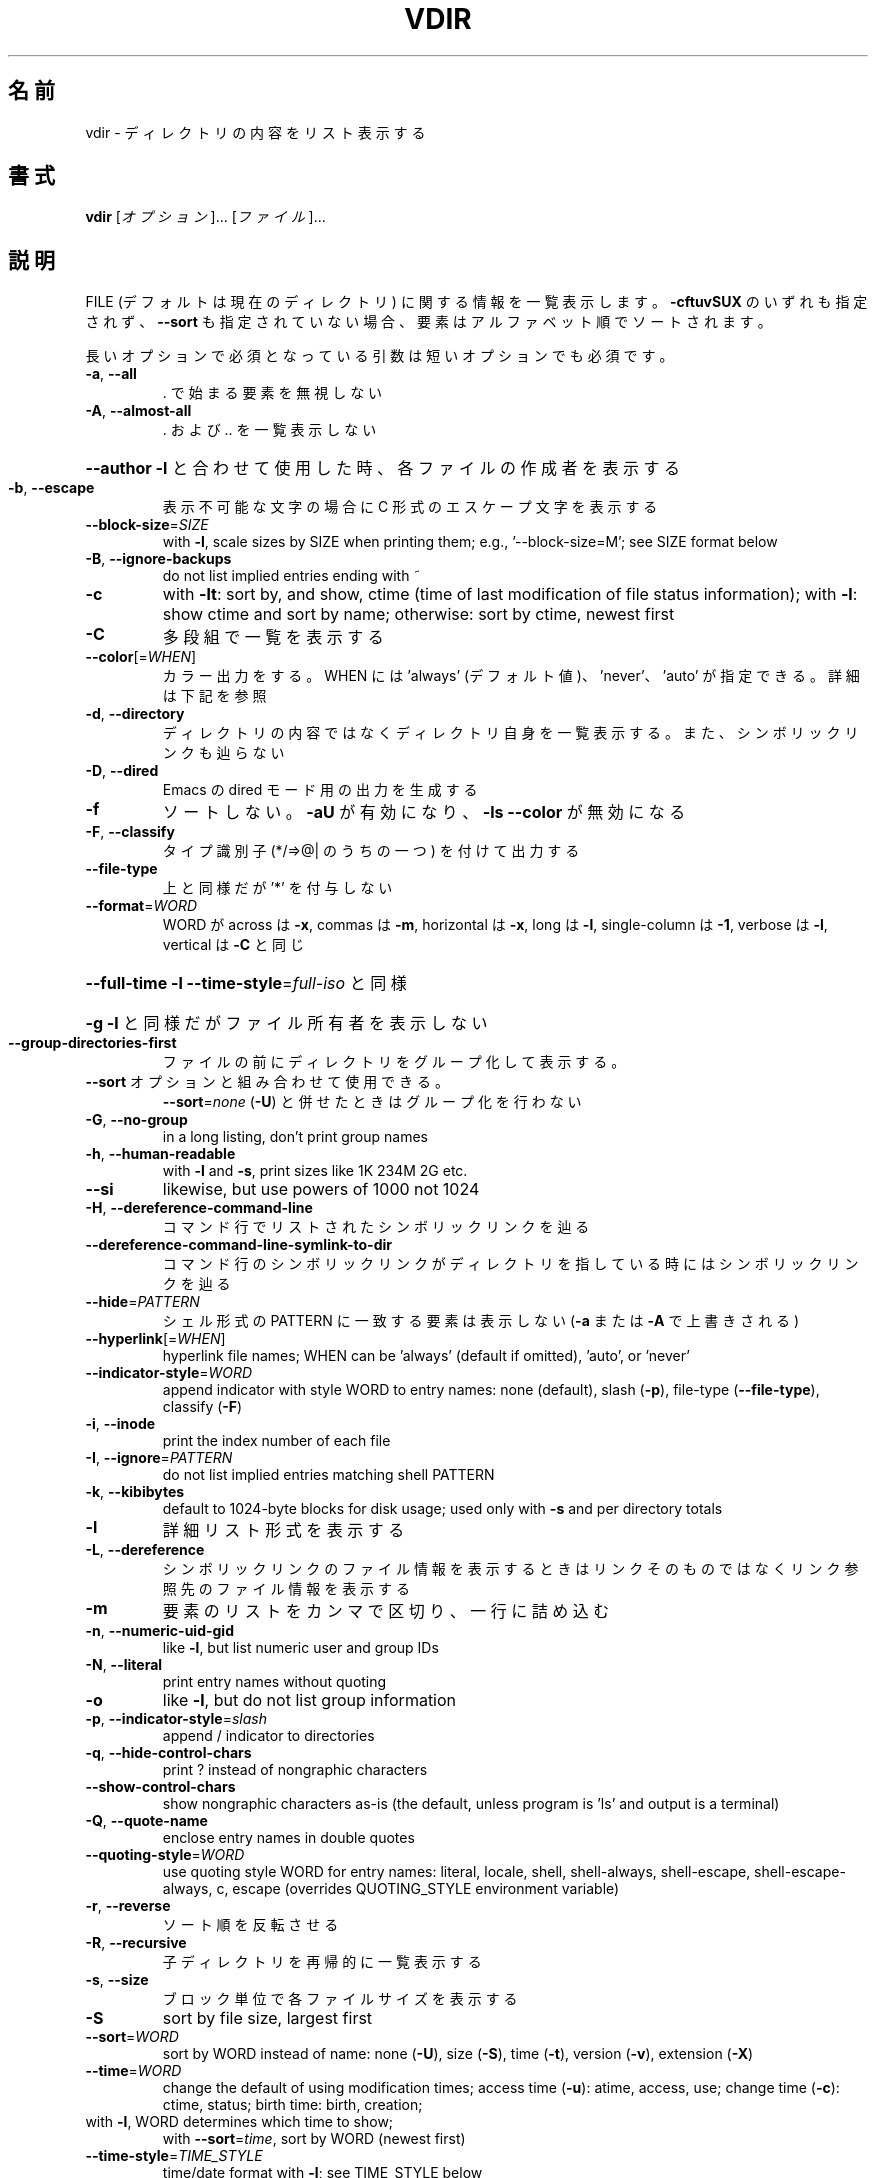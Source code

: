 .\" DO NOT MODIFY THIS FILE!  It was generated by help2man 1.47.13.
.TH VDIR "1" "2021年4月" "GNU coreutils" "ユーザーコマンド"
.SH 名前
vdir \- ディレクトリの内容をリスト表示する
.SH 書式
.B vdir
[\fI\,オプション\/\fR]... [\fI\,ファイル\/\fR]...
.SH 説明
.\" Add any additional description here
.PP
FILE (デフォルトは現在のディレクトリ) に関する情報を一覧表示します。
\fB\-cftuvSUX\fR のいずれも指定されず、 \fB\-\-sort\fR も指定されていない場合、
要素はアルファベット順でソートされます。
.PP
長いオプションで必須となっている引数は短いオプションでも必須です。
.TP
\fB\-a\fR, \fB\-\-all\fR
\&. で始まる要素を無視しない
.TP
\fB\-A\fR, \fB\-\-almost\-all\fR
\&. および .. を一覧表示しない
.HP
\fB\-\-author\fR               \fB\-l\fR と合わせて使用した時、各ファイルの作成者を表示する
.TP
\fB\-b\fR, \fB\-\-escape\fR
表示不可能な文字の場合に C 形式のエスケープ文字を表示する
.TP
\fB\-\-block\-size\fR=\fI\,SIZE\/\fR
with \fB\-l\fR, scale sizes by SIZE when printing them;
e.g., '\-\-block\-size=M'; see SIZE format below
.TP
\fB\-B\fR, \fB\-\-ignore\-backups\fR
do not list implied entries ending with ~
.TP
\fB\-c\fR
with \fB\-lt\fR: sort by, and show, ctime (time of last
modification of file status information);
with \fB\-l\fR: show ctime and sort by name;
otherwise: sort by ctime, newest first
.TP
\fB\-C\fR
多段組で一覧を表示する
.TP
\fB\-\-color\fR[=\fI\,WHEN\/\fR]
カラー出力をする。 WHEN には 'always' (デフォルト値)、
\&'never'、 'auto' が指定できる。詳細は下記を参照
.TP
\fB\-d\fR, \fB\-\-directory\fR
ディレクトリの内容ではなくディレクトリ自身を一覧表示する。
また、シンボリックリンクも辿らない
.TP
\fB\-D\fR, \fB\-\-dired\fR
Emacs の dired モード用の出力を生成する
.TP
\fB\-f\fR
ソートしない。 \fB\-aU\fR が有効になり、 \fB\-ls\fR \fB\-\-color\fR が無効になる
.TP
\fB\-F\fR, \fB\-\-classify\fR
タイプ識別子 (*/=>@| のうちの一つ) を付けて出力する
.TP
\fB\-\-file\-type\fR
上と同様だが '*' を付与しない
.TP
\fB\-\-format\fR=\fI\,WORD\/\fR
WORD が across は \fB\-x\fR, commas は \fB\-m\fR, horizontal は \fB\-x\fR, long は \fB\-l\fR,
single\-column は \fB\-1\fR, verbose は \fB\-l\fR, vertical は \fB\-C\fR と同じ
.HP
\fB\-\-full\-time\fR            \fB\-l\fR \fB\-\-time\-style\fR=\fI\,full\-iso\/\fR と同様
.HP
\fB\-g\fR                         \fB\-l\fR と同様だがファイル所有者を表示しない
.TP
\fB\-\-group\-directories\-first\fR
ファイルの前にディレクトリをグループ化して表示する。
.TP
\fB\-\-sort\fR オプションと組み合わせて使用できる。
\fB\-\-sort\fR=\fI\,none\/\fR (\fB\-U\fR) と併せたときはグループ化を行わない
.TP
\fB\-G\fR, \fB\-\-no\-group\fR
in a long listing, don't print group names
.TP
\fB\-h\fR, \fB\-\-human\-readable\fR
with \fB\-l\fR and \fB\-s\fR, print sizes like 1K 234M 2G etc.
.TP
\fB\-\-si\fR
likewise, but use powers of 1000 not 1024
.TP
\fB\-H\fR, \fB\-\-dereference\-command\-line\fR
コマンド行でリストされたシンボリックリンクを辿る
.TP
\fB\-\-dereference\-command\-line\-symlink\-to\-dir\fR
コマンド行のシンボリックリンクがディレクトリを指している
時にはシンボリックリンクを辿る
.TP
\fB\-\-hide\fR=\fI\,PATTERN\/\fR
シェル形式の PATTERN に一致する要素は表示しない
(\fB\-a\fR または \fB\-A\fR で上書きされる)
.TP
\fB\-\-hyperlink\fR[=\fI\,WHEN\/\fR]
hyperlink file names; WHEN can be 'always'
(default if omitted), 'auto', or 'never'
.TP
\fB\-\-indicator\-style\fR=\fI\,WORD\/\fR
append indicator with style WORD to entry names:
none (default), slash (\fB\-p\fR),
file\-type (\fB\-\-file\-type\fR), classify (\fB\-F\fR)
.TP
\fB\-i\fR, \fB\-\-inode\fR
print the index number of each file
.TP
\fB\-I\fR, \fB\-\-ignore\fR=\fI\,PATTERN\/\fR
do not list implied entries matching shell PATTERN
.TP
\fB\-k\fR, \fB\-\-kibibytes\fR
default to 1024\-byte blocks for disk usage;
used only with \fB\-s\fR and per directory totals
.TP
\fB\-l\fR
詳細リスト形式を表示する
.TP
\fB\-L\fR, \fB\-\-dereference\fR
シンボリックリンクのファイル情報を表示するときは
リンクそのものではなくリンク参照先のファイル
情報を表示する
.TP
\fB\-m\fR
要素のリストをカンマで区切り、一行に詰め込む
.TP
\fB\-n\fR, \fB\-\-numeric\-uid\-gid\fR
like \fB\-l\fR, but list numeric user and group IDs
.TP
\fB\-N\fR, \fB\-\-literal\fR
print entry names without quoting
.TP
\fB\-o\fR
like \fB\-l\fR, but do not list group information
.TP
\fB\-p\fR, \fB\-\-indicator\-style\fR=\fI\,slash\/\fR
append / indicator to directories
.TP
\fB\-q\fR, \fB\-\-hide\-control\-chars\fR
print ? instead of nongraphic characters
.TP
\fB\-\-show\-control\-chars\fR
show nongraphic characters as\-is (the default,
unless program is 'ls' and output is a terminal)
.TP
\fB\-Q\fR, \fB\-\-quote\-name\fR
enclose entry names in double quotes
.TP
\fB\-\-quoting\-style\fR=\fI\,WORD\/\fR
use quoting style WORD for entry names:
literal, locale, shell, shell\-always,
shell\-escape, shell\-escape\-always, c, escape
(overrides QUOTING_STYLE environment variable)
.TP
\fB\-r\fR, \fB\-\-reverse\fR
ソート順を反転させる
.TP
\fB\-R\fR, \fB\-\-recursive\fR
子ディレクトリを再帰的に一覧表示する
.TP
\fB\-s\fR, \fB\-\-size\fR
ブロック単位で各ファイルサイズを表示する
.TP
\fB\-S\fR
sort by file size, largest first
.TP
\fB\-\-sort\fR=\fI\,WORD\/\fR
sort by WORD instead of name: none (\fB\-U\fR), size (\fB\-S\fR),
time (\fB\-t\fR), version (\fB\-v\fR), extension (\fB\-X\fR)
.TP
\fB\-\-time\fR=\fI\,WORD\/\fR
change the default of using modification times;
access time (\fB\-u\fR): atime, access, use;
change time (\fB\-c\fR): ctime, status;
birth time: birth, creation;
.TP
with \fB\-l\fR, WORD determines which time to show;
with \fB\-\-sort\fR=\fI\,time\/\fR, sort by WORD (newest first)
.TP
\fB\-\-time\-style\fR=\fI\,TIME_STYLE\/\fR
time/date format with \fB\-l\fR; see TIME_STYLE below
.TP
\fB\-t\fR
sort by time, newest first; see \fB\-\-time\fR
.TP
\fB\-T\fR, \fB\-\-tabsize\fR=\fI\,COLS\/\fR
assume tab stops at each COLS instead of 8
.TP
\fB\-u\fR                         \fB\-lt\fR と使用とした場合、アクセス時間でソート、アクセス時間を表示する。
\fB\-l\fR と使用した場合、名前でソートし、アクセス時間を表示する。
それ以外の場合、アクセス時間でソートする
.TP
\fB\-U\fR
ソートをしない。ディレクトリに含まれている要素順で表示する
.TP
\fB\-v\fR
自然な (バージョン) 数字順でソートする
.TP
\fB\-w\fR, \fB\-\-width\fR=\fI\,COLS\/\fR
出力幅を COLS にする。 0 は制限なしを意味する
.TP
\fB\-x\fR
要素を列優先ではなく行優先で配置する
.TP
\fB\-X\fR
拡張子のアルファベット順にソートする
.TP
\fB\-Z\fR, \fB\-\-context\fR
各ファイルの SELinux セキュリティコンテキストを表示する
.TP
\fB\-1\fR
1 ファイル 1 行で表示する
.TP
\fB\-\-help\fR
この使い方を表示して終了する
.TP
\fB\-\-version\fR
バージョン情報を表示して終了する
.PP
The SIZE argument is an integer and optional unit (example: 10K is 10*1024).
Units are K,M,G,T,P,E,Z,Y (powers of 1024) or KB,MB,... (powers of 1000).
Binary prefixes can be used, too: KiB=K, MiB=M, and so on.
.PP
The TIME_STYLE argument can be full\-iso, long\-iso, iso, locale, or +FORMAT.
FORMAT is interpreted like in date(1).  If FORMAT is FORMAT1<newline>FORMAT2,
then FORMAT1 applies to non\-recent files and FORMAT2 to recent files.
TIME_STYLE prefixed with 'posix\-' takes effect only outside the POSIX locale.
Also the TIME_STYLE environment variable sets the default style to use.
.PP
デフォルトまたは \fB\-\-color\fR=\fI\,never\/\fR を指定した場合、ファイルの種類を判別するための
カラー表示は無効となります。 \fB\-\-color\fR=\fI\,auto\/\fR を指定した場合、標準出力が端末に接続
されている場合のみカラーコードを出力します。LS_COLORS 環境変数によって動作
を設定できます。LS_COLORS を設定する場合は dircolors を使用してください。
.SS "終了ステータス:"
.TP
0
正常終了、
.TP
1
軽微な問題が発生 (例: 子ディレクトリにアクセスできない)、
.TP
2
重大な問題が発生 (例: コマンド引数が誤っている)。
.PP
GNU coreutils のオンラインヘルプ: <https://www.gnu.org/software/coreutils/>
翻訳に関するバグは <https://translationproject.org/team/ja.html> に連絡してください。
詳細な文書 <https://www.gnu.org/software/coreutils/vdir>
(ローカルでは info '(coreutils) vdir invocation' で参照可能)。
.SH 作者
作者 Richard M. Stallman および David MacKenzie。
.SH 著作権
Copyright \(co 2020 Free Software Foundation, Inc.
ライセンス GPLv3+: GNU GPL version 3 or later <https://gnu.org/licenses/gpl.html>.
.br
This is free software: you are free to change and redistribute it.
There is NO WARRANTY, to the extent permitted by law.
.SH 関連項目
.B vdir
の完全なマニュアルは Texinfo マニュアルとして整備されている。もし、
.B info
および
.B vdir
のプログラムが正しくインストールされているならば、コマンド
.IP
.B info vdir
.PP
を使用すると完全なマニュアルを読むことができるはずだ。
